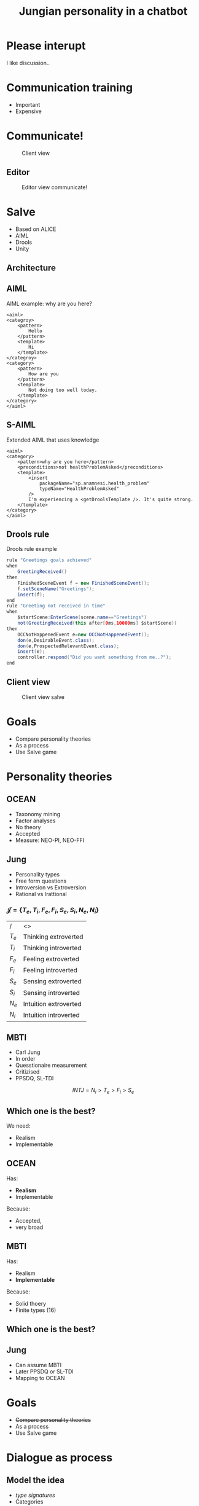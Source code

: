 #+TITLE: Jungian personality in a chatbot
#+LANGUAGE: en
#+REVEAL_ROOT: ./reveal.js-3.5.0
#+REVEAL_THEME: blood
#+REVEAL_TRANS: linear

# disable tic so it doesn't appear at the top but where we want it instead
#+Options: toc:nil ^:nil 
#+Options: num:nil

# we don't want numbering to appear in front of headings until
#+Options: H:5

* Please interupt
I like discussion..

* Communication training
+ Important
+ Expensive

* Communicate!
#+CAPTION: Client view
#+NAME:   fig:communicate-client
[[./img/client-communicate.png]]

** Editor
#+CAPTION: Editor view communicate!
#+NAME:   fig:communicate-editor
[[./img/editor.png]]

* Salve
+ Based on ALICE
+ AIML
+ Drools
+ Unity

** Architecture
[[./img/abstract-architecture.png]]

** AIML
#+CAPTION: AIML example: why are you here?
#+NAME: code:aiml-example-why-here
#+BEGIN_SRC nxml
<aiml>
<categroy>
    <pattern>
        Hello
    </pattern>
    <template>
        Hi
    </template>
</categroy>
<category>
    <pattern>
        How are you
    </pattern>
    <template>
        Not doing too well today.
    </template>
</category>
</aiml>
#+END_SRC

** S-AIML

#+CAPTION: Extended AIML that uses knowledge
#+NAME: code:s-aiml-inserts
#+BEGIN_SRC nxml
<aiml>
<category>
    <pattern>why are you here</pattern>
    <preconditions>not healthProblemAsked</preconditions>
    <template>
        <insert
            packageName="sp.anamnesi.health_problem"
            typeName="HealthProblemAsked"
        />
        I'm experiencing a <getDroolsTemplate />. It's quite strong.
    </template>
</category>
</aiml>
#+END_SRC

** Drools rule
#+CAPTION: Drools rule example
#+NAME: code:drools
#+BEGIN_SRC java
rule "Greetings goals achieved"
when
	GreetingReceived()
then
	FinishedSceneEvent f = new FinishedSceneEvent();	
	f.setSceneName("Greetings");
	insert(f);
end
rule "Greeting not received in time"
when
	$startScene:EnterScene(scene.name=="Greetings")	
	not(GreetingReceived(this after[0ms,10000ms] $startScene))
then
	OCCNotHappenedEvent e=new OCCNotHappenedEvent();
	don(e,DesirableEvent.class);
	don(e,ProspectedRelevantEvent.class);
	insert(e);
	controller.respond("Did you want something from me..?");
end
#+END_SRC

** Client view
#+CAPTION: Client view salve
#+NAME:   fig:client-salve
[[./img/client.png]]

* Goals
+ Compare personality theories
+ As a process
+ Use Salve game

* Personality theories

** OCEAN
- Taxonomy mining
- Factor analyses
- No theory
- Accepted
- Measure: NEO-PI, NEO-FFI

** Jung
- Personality types
- Free form questions
- Introversion vs Extroversion
- Rational vs Irattional

*** $\mathcal{J} = \{ T_e, T_i, F_e, F_i, S_e, S_i, N_e, N_i\}$

| /     | <>                   |
| $T_e$ | Thinking extroverted |
| $T_i$ | Thinking introverted |
| $F_e$ | Feeling extroverted |
| $F_i$ | Feeling introverted |
| $S_e$ | Sensing extroverted |
| $S_i$ | Sensing introverted |
| $N_e$ | Intuition extroverted |
| $N_i$ | Intuition introverted |

** MBTI
- Carl Jung
- In order
- Quesstionaire measurement
- Critizised
- PPSDQ, SL-TDI

\[ INTJ = N_i > T_e  > F_i > S_e \]

** Which one is the best?
We need:
- Realism
- Implementable

** OCEAN
Has:
- *Realism*
- Implementable

Because:
- Accepted,
- very broad

** MBTI
Has:
- Realism
- *Implementable*

Because:
- Solid thoery
- Finite types (16)

** Which one is the best?

** Jung
- Can assume MBTI
- Later PPSDQ or SL-TDI
- Mapping to OCEAN
* Goals
+ +Compare personality theories+
+ As a process
+ Use Salve game


* Dialogue as process
** Model the idea
+ /type signatures/
+ Categories
+ Arrows

\[a \to b \to c \]
\[a \to (b \to c) \]
partial apply with $a$

\[b \to c \]

** Every agent ever
\[ B \to \pi \to (B, \Delta) \]

| /   | <>                |
| $B$ | Believes          |
| $\pi$ | Sense information |
| $\Delta$ | Actions           |

** Every chatbot ever
Stateless:
\[ \sigma \to \sigma \]

Statefull:
\[ B \to \sigma \to  (\sigma, B) \]

| /   | <>       |
| $\sigma$ | String   |
| $B$ | Believes |

** Core idea
Add in between step:
\[ \sigma \to s \]
\[ s \to \sigma\]

| /   | <>     |
| $\sigma$ | String |
| $s$ | Symbol |

*** Statefull symbol chatbot

\[B \to s \to  (s, B)\]

| /   | <>       |
| $B$ | Believes |
| $s$ | Symbol   |

*** Connect symbols in graph
\[ c = (s_1, s_2) \]
\[ s_1, s_2 \in \mathcal{S} \wedge c \in G \]

| /             | <>                  |
| $c$           | connection          |
| $s$           | Symbol              |
| $\mathcal{S}$ | All encoded symbols |
| $G$           | Symbol graph        |

*** Add game tree
 \[ u = (a,s) \]
 \[ D = (u, [D])\]

| /   | <>            |
| $u$ | Utterance     |
| $a$ | Actor         |
| $s$ | Symbol        |
| $D$ | Dialogue tree |

*** Reasoning model
 \[ B \to D \overset{f_a}{\to} (B, D) \]

| /     | <>               |
| $B$   | Believes         |
| $D$   | Dialogue tree    |
| $f_a$ | Jungian function |

** Define process per function
*** Rational vs Irrational
+ Action generation
+ Sort by preference
+ Modify the Dialogue tree

*** Irrational
Action generation
+ $N_i$ Depth first
+ $N_e$ Depth + $x$ breath
+ $S_e$ Breath (all available)
+ $S_i$ Learned connection else random

*** Rational
Sort by preference
+ $T_e$ Priority on goals, else scene transitions
+ $T_i$ Priority on goals, else favour more options
+ $F_i$ Interal perlocutionary values
+ $F_e$ Learned perlocutionary values

**** Goals
\[ \phi = (a, s) \]

| /   | <>     |
| $a$ | Actor  |
| $s$ | Symbol |
| $\phi$ | Goal   |

- Can compare priority
- Can see if finished

**** Perlocutionary values
Modified connections:

\[ c = (s_1, s_2, P) \]

| /   | <>                       |
| $c$ | connection               |
| $s$ | Symbol                   |
| $P$ | Perlocutionary value set |
* Goals
+ +Compare personality theories+
+ +As a process+
+ Use Salve game
* Use Salve game

** Remember
Every chat bot ever:
\[ \sigma \to \sigma \]

| /   | <>       |
| $\sigma$ | String   |

** Even Alice with AIML
\[ \sigma \to \sigma \]
#+BEGIN_SRC nxml
<aiml>
<category>
    <pattern>
        How are you
    </pattern>
    <template>
        Not doing too well today.
    </template>
</category>
</aiml>
#+END_SRC

#+NAME: fig:pres:depaimlcats
#+BEGIN_SRC plantuml :cache yes :file img/uml/pres:depaimlcats.png :exports results
skinParam backgroundColor transparent
usecase "How are you" as how

storage "Not doing well today." as notwell

how -> notwell
#+END_SRC

#+LABEL: fig:pres:depaimlcats
#+ATTR_HTML: :style width:50%
#+RESULTS[4eecfb19d7735dd69705fc1ab1e8ef174d0b6bde]: fig:pres:depaimlcats
[[file:img/uml/pres:depaimlcats.png]]

** The in between step
\[ \sigma \to s \]
\[ s \to \sigma\]

| /   | <>     |
| $\sigma$ | String |
| $s$ | Symbol |

*** $\sigma \to s$

#+BEGIN_SRC nxml
<aiml>
<category>
    <pattern>
        How are you
    </pattern>
    <symbol>
      StatusInquiry
    </symbol>
</category>
</aiml>
#+END_SRC

#+NAME: fig:pres:aimlsyms
#+BEGIN_SRC plantuml :cache yes :file img/uml/pres:aimlsyms.png :exports results
skinParam backgroundColor transparent
usecase "How are you" as how

node StatusInquiry

how -> StatusInquiry
#+END_SRC

#+LABEL: fig:pres:aimlsyms
#+ATTR_HTML: :style width:50%
#+RESULTS[abf8c7cfccd18abae2fbb1e63b5eee57d78e9122]: fig:pres:aimlsyms
[[file:img/uml/pres:aimlsyms.png]]

*** $s \to \sigma$

#+BEGIN_SRC nxml
<aiml>
<category>
    <literal>
        How are you?
    </literal>
    <patterns>
        <pattern>How * you</pattern>
        <pattern>How are you *</pattern>
    </patterns>
    <symbol>
      StatusInquiry
    </symbol>
</category>
</aiml>
#+END_SRC

#+NAME: fig:pres:aimlliters
#+BEGIN_SRC plantuml :cache yes :file img/uml/pres:aimlliters.png :exports results
skinParam backgroundColor transparent
  usecase "How are you?" as howq
  usecase "How are you *" as how
  usecase "How * you" as howstar

node StatusInquiry[
  StatusInquiry
  ----
  How are you?
]

how --> StatusInquiry
howq --> StatusInquiry
howstar --> StatusInquiry
#+END_SRC

#+LABEL: fig:pres:aimlliters
#+ATTR_HTML: :style width:50%
#+RESULTS[9a3cf96aaf94827cf42c7415f6a275a2e4efb4c1]: fig:pres:aimlliters
[[file:img/uml/pres:aimlliters.png]]

*** Terser
#+BEGIN_SRC xml
<literal>
    How are you?
</literal>
<patterns>
    <pattern>How * you</pattern>
    <pattern>How are you *</pattern>
</patterns>
#+END_SRC

With:
+ Symbol name in filename
  + Free uniqueness gauranteed by FS
+ Drop aiml tags
+ Drop category tags

*** But Illegal XML
*** So we use YAML
#+BEGIN_SRC yaml
literals:
  - How are you
patterns:
  - How * you
  - How are you *
#+END_SRC
Still with symbol name as filename.

** Symbol graph

\[ c = (P, A, s_1, s_2) \]
\[ s_1, s_2 \in \mathcal{S} \wedge c \in G \]

| /             | <>                    |
| $c$           | connection            |
| $s$           | Symbol                |
| $P$           | Perlocutionary values |
| $A$           | Restricted to         |
| $\mathcal{S}$ | All encoded symbols   |
| $G$           | Symbol graph          |

*** In YAML
#+BEGIN_SRC yaml
from:
 - greeting
to:
 - symbol: status_inquery
 - symbol: greeting
#+END_SRC

#+NAME: fig:pres:connections
#+BEGIN_SRC plantuml :cache yes :file img/uml/pres:connections.png :exports results
skinParam backgroundColor transparent

node StatusInquiry[
  StatusInquiry
  ----
  How are you?
]
node Greeting [
  Greeting
  ----
  Hello
]

Greeting => Greeting
StatusInquiry <= Greeting 

#+END_SRC

#+LABEL: fig:pres:connections
#+RESULTS[e79804d7cdce8255ed50bedfcf7c7c8cfb9484f2]: fig:pres:connections
[[file:img/uml/pres:connections.png]]

*** Extended example
#+NAME: code-yaml-complex
#+BEGIN_SRC yaml
from:
 - greeting
to:
 - symbol: greeting
 - symbol: ask_reason_here
   restricted_to: doctor
---
from:
 - ask_reason_here
to:
 - restricted_to: patient
   symbol: need_medicine
 - restricted_to: patient
   symbol: broken_arms
 - restricted_to: patient
   symbol: feel_sick
---
from:
 - need_medicine
 - greeting
to:
 - restricted_to: doctor
   symbol: why_need
 - symbol: status_inquery
 #+END_SRC

** Steering

*** Starting from a dialogue

| Who      | Utterance                                         |
|----------+---------------------------------------------------|
| Doctor   | Hi                                                |
| /Sander/ | /Hello/                                           |
| Doctor   | How can I help you?                               | 
| /Sander/ | /I have a back pain./                             |
| Doctor   | When did this first occur?                        |
| /Sander/ | /When I lifted a heavy object./                   |
| Doctor   | Oh, yes then you need some pain killers for this. |
| /Sander/ | /Thank you doctor/                                |

*** Create utterences
#+CAPTION: greeting.yml
#+BEGIN_SRC yaml
  literals:
    - Hello
    - Hi
#+END_SRC

#+CAPTION: ask_reason_here.yml
#+BEGIN_SRC yaml
  literals:
    - How can I help you?
  regexes:
    - "[Hh]ow can (.*)"
#+END_SRC

*** Connect the known utterences
#+BEGIN_SRC yaml
from:
 - greeting
to:
 - symbol: greeting
 - symbol: status
 - symbol: ask_reason_here
   scene: information_gathering
#+END_SRC

*** Make believes
#+CAPTION: Believes YAML file
#+NAME: code:yaml:sc-believes
#+BEGIN_SRC yaml
goals:
  - actor: doctor
    scene: diagnoses
    symbol: have_painkillers
  - actor: patient
    scene: information_gathering
    symbol: back_pain
values:
  enthusiasm: 8
  polite: 5

self: patient
actors:
  - patient
  - doctor

# ENFP
personality: [Ne, Fi, Te, Si]
#+END_SRC

*** Modify connections for values scenes etc
#+BEGIN_SRC yaml
from:
 - greeting
to:
 - symbol: greeting 
   values:
   - Polite
 - symbol: status
   restricted_to: patient
   values:
   - Polite
   - Enthusiasm
 - symbol: ask_reason_here
   scene: information_gathering
   restricted_to: doctor
#+END_SRC

*** Can also add drool rules
#+CAPTION: Low level greeting reply
#+NAME: code:drool:lowlevelreply
#+BEGIN_SRC java
rule "Low level hello replies with hello first time"
when
	$pre:PreProcessed(
      $symbol:utterance.what, 
      $symbol.name == "introduction/greeting", 
      $actor:utterance.byWhom
    )
	$believes:Believes($actor != self)
then
	log.info("low level entry");
	delete($pre);

	final Informative infor = new Informative($believes.self, $symbol);
	final Utterance resulting = $believes.findToFromLastUttTo(infor)
		.map(Utterance::createFromConnection)
		.orElse(Utterance.create(infor.who, infor.what, PerlocutionaryValueSet.empty));
	insert(new Reply(resulting.setByWhom(infor.who), QueryDatabase.empty));
end
#+END_SRC

** Architecture
#+ATTR_HTML: :style width:100%
[[./img/uml/architecture-concept.png]]

* Goals
+ +Compare personality theories+
+ +As a process+
+ +Use Salve game+

* Demo time!
Also questions time.

